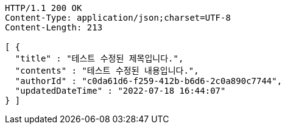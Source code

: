 [source,http,options="nowrap"]
----
HTTP/1.1 200 OK
Content-Type: application/json;charset=UTF-8
Content-Length: 213

[ {
  "title" : "테스트 수정된 제목입니다.",
  "contents" : "테스트 수정된 내용입니다.",
  "authorId" : "c0da61d6-f259-412b-b6d6-2c0a890c7744",
  "updatedDateTime" : "2022-07-18 16:44:07"
} ]
----